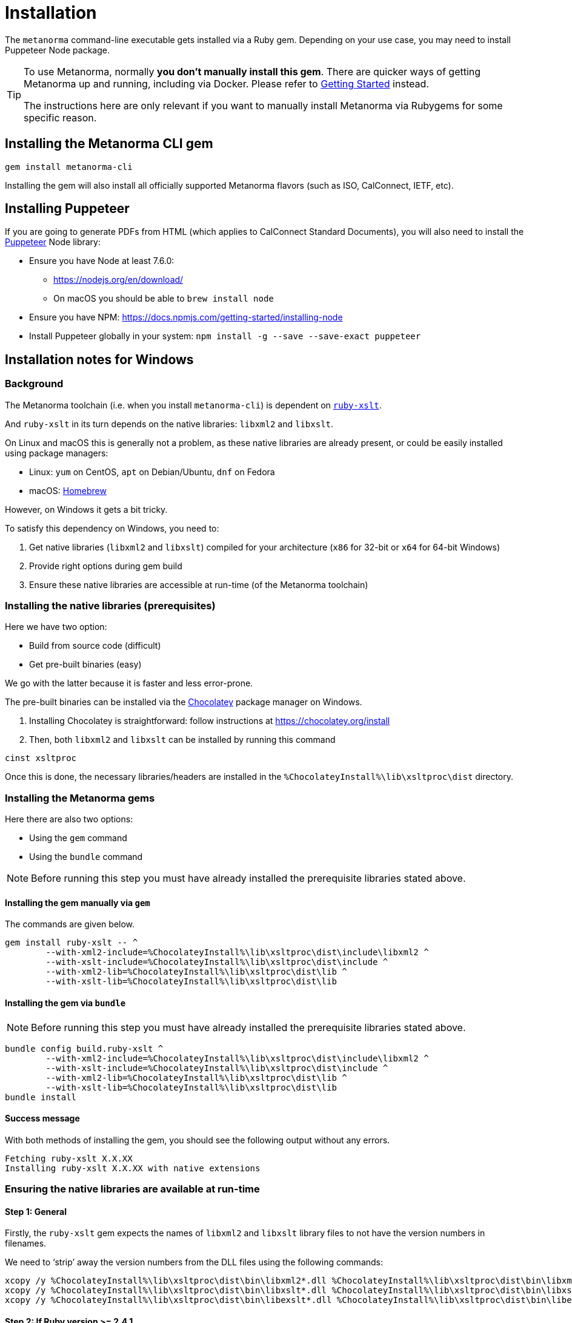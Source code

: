 = Installation

The `metanorma` command-line executable gets installed via a Ruby gem.
Depending on your use case, you may need to install Puppeteer Node package.

[TIP]
====
To use Metanorma, normally *you don’t manually install this gem*.
There are quicker ways of getting Metanorma up and running, including via Docker.
Please refer to https://www.metanorma.com/docs/getting-started/[Getting Started] instead.

The instructions here are only relevant if you want to manually install
Metanorma via Rubygems for some specific reason.
====


== Installing the Metanorma CLI gem

[source,console]
----
gem install metanorma-cli
----

Installing the gem will also install all officially supported Metanorma flavors
(such as ISO, CalConnect, IETF, etc).


== Installing Puppeteer

If you are going to generate PDFs from HTML (which applies to CalConnect Standard Documents),
you will also need to install the https://github.com/GoogleChrome/puppeteer[Puppeteer] Node library:

* Ensure you have Node at least 7.6.0:
** https://nodejs.org/en/download/
** On macOS you should be able to `brew install node`
* Ensure you have NPM: https://docs.npmjs.com/getting-started/installing-node
* Install Puppeteer globally in your system: `npm install -g --save --save-exact puppeteer`


== Installation notes for Windows

=== Background

The Metanorma toolchain (i.e. when you install `metanorma-cli`)
is dependent on https://github.com/glejeune/ruby-xslt[`ruby-xslt`].

And `ruby-xslt` in its turn depends on the native libraries: `libxml2` and `libxslt`.

On Linux and macOS this is generally not a problem, as these native libraries
are already present, or could be easily installed using package managers:

* Linux: `yum` on CentOS, `apt` on Debian/Ubuntu, `dnf` on Fedora
* macOS: https://brew.sh[Homebrew]

However, on Windows it gets a bit tricky.

To satisfy this dependency on Windows, you need to:

. Get native libraries (`libxml2` and `libxslt`) compiled for your architecture (`x86` for 32-bit or `x64` for 64-bit Windows)
. Provide right options during gem build
. Ensure these native libraries are accessible at run-time (of the Metanorma toolchain)

=== Installing the native libraries (prerequisites)

Here we have two option:

* Build from source code (difficult)
* Get pre-built binaries (easy)

We go with the latter because it is faster and less error-prone.

The pre-built binaries can be installed via the https://chocolatey.org/[Chocolatey] package manager on Windows.

. Installing Chocolatey is straightforward: follow instructions at https://chocolatey.org/install

. Then, both `libxml2` and `libxslt` can be installed by running this command
[source,sh]
----
cinst xsltproc
----

Once this is done, the necessary libraries/headers are installed in the
`%ChocolateyInstall%\lib\xsltproc\dist` directory.


=== Installing the Metanorma gems

Here there are also two options:

* Using the `gem` command
* Using the `bundle` command

NOTE: Before running this step you must have already installed the prerequisite libraries stated above.


==== Installing the gem manually via `gem`

The commands are given below.

[source,sh]
----
gem install ruby-xslt -- ^
	--with-xml2-include=%ChocolateyInstall%\lib\xsltproc\dist\include\libxml2 ^
	--with-xslt-include=%ChocolateyInstall%\lib\xsltproc\dist\include ^
	--with-xml2-lib=%ChocolateyInstall%\lib\xsltproc\dist\lib ^
	--with-xslt-lib=%ChocolateyInstall%\lib\xsltproc\dist\lib
----

==== Installing the gem via `bundle`

NOTE: Before running this step you must have already installed the prerequisite libraries stated above.

[source,sh]
----
bundle config build.ruby-xslt ^
	--with-xml2-include=%ChocolateyInstall%\lib\xsltproc\dist\include\libxml2 ^
	--with-xslt-include=%ChocolateyInstall%\lib\xsltproc\dist\include ^
	--with-xml2-lib=%ChocolateyInstall%\lib\xsltproc\dist\lib ^
	--with-xslt-lib=%ChocolateyInstall%\lib\xsltproc\dist\lib
bundle install
----


==== Success message

With both methods of installing the gem, you should see the following output without any errors.

[source]
----
Fetching ruby-xslt X.X.XX
Installing ruby-xslt X.X.XX with native extensions
----



=== Ensuring the native libraries are available at run-time


==== Step 1: General

Firstly, the `ruby-xslt` gem expects the names of `libxml2` and `libxslt` library files to
not have the version numbers in filenames.

We need to '`strip`' away the version numbers from the DLL files using the following commands:

[source,sh]
----
xcopy /y %ChocolateyInstall%\lib\xsltproc\dist\bin\libxml2*.dll %ChocolateyInstall%\lib\xsltproc\dist\bin\libxml2.dll*
xcopy /y %ChocolateyInstall%\lib\xsltproc\dist\bin\libxslt*.dll %ChocolateyInstall%\lib\xsltproc\dist\bin\libxslt.dll*
xcopy /y %ChocolateyInstall%\lib\xsltproc\dist\bin\libexslt*.dll %ChocolateyInstall%\lib\xsltproc\dist\bin\libexslt.dll*
----


==== Step 2: If Ruby version >= 2.4.1

In Ruby versions newer than 2.4.1, we can use https://github.com/oneclick/rubyinstaller2/wiki/For-gem-developers#environment-variable-ruby_dll_path[`RUBY_DLL_PATH` environment variable]
to set the correct Ruby DLL path.

This can be accomplished this by running the following one-time command in PowerShell or `cmd`:

[source,sh]
----
setx /m RUBY_DLL_PATH "%ChocolateyInstall%\lib\xsltproc\dist\bin;%RUBY_DLL_PATH%"
----

NOTE: The `setx` command stores this change in the registry and therefore the
configuration will persist upon restarts.


==== Step 2: If Ruby version < 2.4.1

Prior to Ruby 2.4.1, the native libraries must be copied to the Ruby `bin` directory to be
available for the Ruby runtime as follows (in PowerShell or `cmd`):

[source]
----
xcopy /y %ChocolateyInstall%\lib\xsltproc\dist\bin\lib*.dll C:\Ruby25\bin*
----

NOTE: This is also a one-time change that persists across restarts.


=== Installation completed!

If you got here following the instructions step by step, you have setup
Metanorma on Windows successfully.

Congratulations!!!


